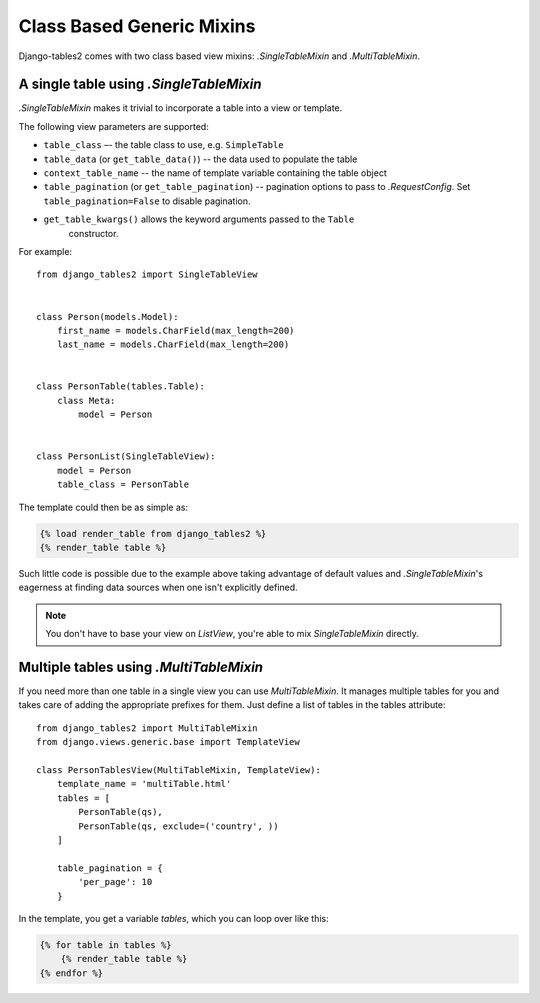 Class Based Generic Mixins
==========================

Django-tables2 comes with two class based view mixins: `.SingleTableMixin` and
`.MultiTableMixin`.


A single table using `.SingleTableMixin`
----------------------------------------

`.SingleTableMixin` makes it trivial to incorporate a table into a view or
template.

The following view parameters are supported:

- ``table_class`` –- the table class to use, e.g. ``SimpleTable``
- ``table_data`` (or ``get_table_data()``) -- the data used to populate the table
- ``context_table_name`` -- the name of template variable containing the table object
- ``table_pagination`` (or ``get_table_pagination``) -- pagination
  options to pass to `.RequestConfig`. Set ``table_pagination=False``
  to disable pagination.
- ``get_table_kwargs()`` allows the keyword arguments passed to the ``Table``
   constructor.

For example::

    from django_tables2 import SingleTableView


    class Person(models.Model):
        first_name = models.CharField(max_length=200)
        last_name = models.CharField(max_length=200)


    class PersonTable(tables.Table):
        class Meta:
            model = Person


    class PersonList(SingleTableView):
        model = Person
        table_class = PersonTable


The template could then be as simple as:

.. sourcecode:: django

    {% load render_table from django_tables2 %}
    {% render_table table %}

Such little code is possible due to the example above taking advantage of
default values and `.SingleTableMixin`'s eagerness at finding data sources
when one isn't explicitly defined.

.. note::

    You don't have to base your view on `ListView`, you're able to mix
    `SingleTableMixin` directly.


Multiple tables using `.MultiTableMixin`
--------------------------------------------

If you need more than one table in a single view you can use `MultiTableMixin`.
It manages multiple tables for you and takes care of adding the appropriate
prefixes for them. Just define a list of tables in the tables attribute::

    from django_tables2 import MultiTableMixin
    from django.views.generic.base import TemplateView

    class PersonTablesView(MultiTableMixin, TemplateView):
        template_name = 'multiTable.html'
        tables = [
            PersonTable(qs),
            PersonTable(qs, exclude=('country', ))
        ]

        table_pagination = {
            'per_page': 10
        }

In the template, you get a variable `tables`, which you can loop over like this:

.. sourcecode:: django

    {% for table in tables %}
        {% render_table table %}
    {% endfor %}

